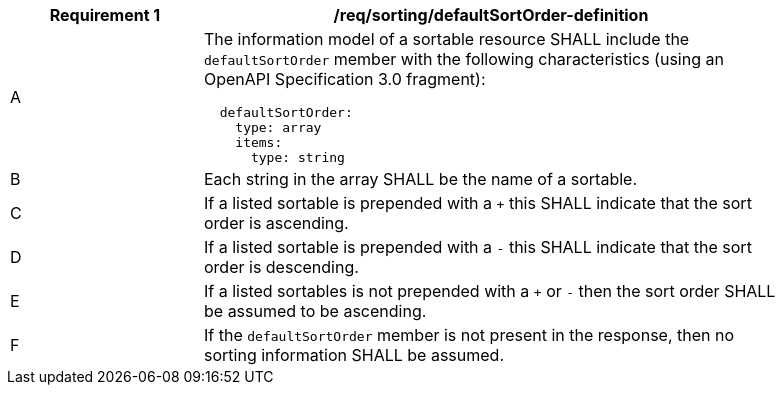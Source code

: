 [[req_sorting_defaultSortOrder-definition]]
[width="90%",cols="2,6a"]
|===
^|*Requirement {counter:req-id}* |*/req/sorting/defaultSortOrder-definition*

^|A |The information model of a sortable resource SHALL include the `defaultSortOrder` member with the following characteristics (using an OpenAPI Specification 3.0 fragment):

[source,YAML]
----
  defaultSortOrder:
    type: array
    items:
      type: string
----

^|B |Each string in the array SHALL be the name of a sortable.
^|C |If a listed sortable is prepended with a `+` this SHALL indicate that the sort order is ascending.
^|D |If a listed sortable is prepended with a `-` this SHALL indicate that the sort order is descending.
^|E |If a listed sortables is not prepended with a `+` or `-` then the sort order SHALL be assumed to be ascending.
^|F |If the `defaultSortOrder` member is not present in the response, then no sorting information SHALL be assumed.
|===
